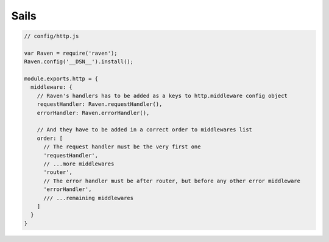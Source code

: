 Sails
=====

.. code-block:: javascript

    // config/http.js

    var Raven = require('raven');
    Raven.config('__DSN__').install();

    module.exports.http = {
      middleware: {
        // Raven's handlers has to be added as a keys to http.middleware config object
        requestHandler: Raven.requestHandler(),
        errorHandler: Raven.errorHandler(),

        // And they have to be added in a correct order to middlewares list
        order: [
          // The request handler must be the very first one
          'requestHandler',
          // ...more middlewares
          'router',
          // The error handler must be after router, but before any other error middleware
          'errorHandler',
          /// ...remaining middlewares
        ]
      }
    }


